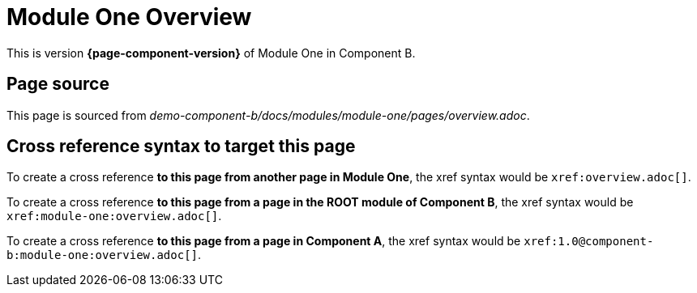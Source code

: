 = Module One Overview

This is version *{page-component-version}* of Module One in Component B.

== Page source

This page is sourced from [.path]_demo-component-b/docs/modules/module-one/pages/overview.adoc_.

== Cross reference syntax to target this page

To create a cross reference *to this page from another page in Module One*, the xref syntax would be `\xref:overview.adoc[]`.

To create a cross reference *to this page from a page in the ROOT module of Component B*, the xref syntax would be `\xref:module-one:overview.adoc[]`.

To create a cross reference *to this page from a page in Component A*, the xref syntax would be `\xref:1.0@component-b:module-one:overview.adoc[]`.
